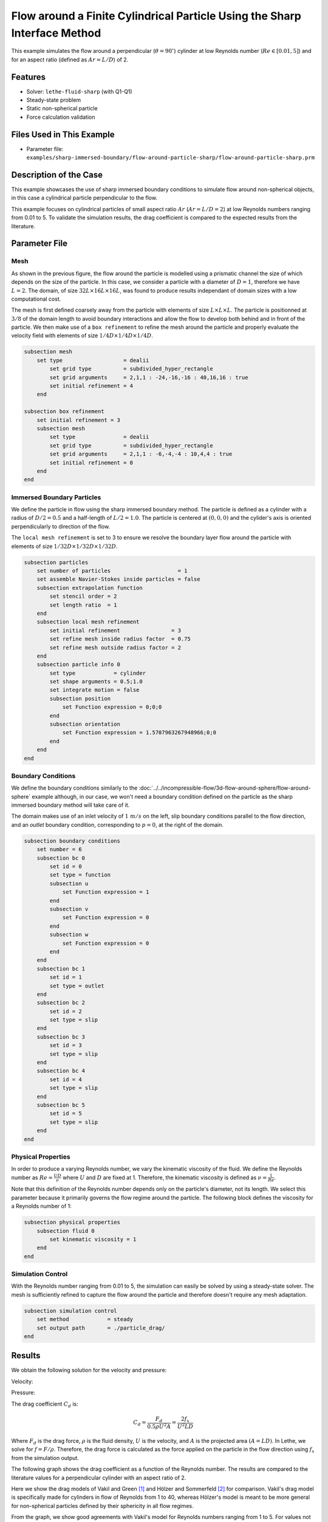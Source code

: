 ==============================================================================
Flow around a Finite Cylindrical Particle Using the Sharp Interface Method
==============================================================================

This example simulates the flow around a perpendicular (:math:`\theta = 90^\circ`) cylinder at low Reynolds number (:math:`Re \in [0.01, 5]`) and for an aspect ratio (defined as :math:`Ar = L/D`) of 2.

----------------------------------
Features
----------------------------------

- Solver: ``lethe-fluid-sharp`` (with Q1-Q1) 
- Steady-state problem
- Static non-spherical particle
- Force calculation validation

---------------------------
Files Used in This Example
---------------------------

- Parameter file: ``examples/sharp-immersed-boundary/flow-around-particle-sharp/flow-around-particle-sharp.prm``

------------------------
Description of the Case
------------------------

This example showcases the use of sharp immersed boundary conditions to simulate flow around non-spherical objects, in this case a cylindrical particle perpendicular to the flow. 

This example focuses on cylindrical particles of small aspect ratio :math:`Ar` (:math:`Ar = L/D = 2`) at low Reynolds numbers ranging from 0.01 to 5. To validate the simulation results, the drag coefficient is 
compared to the expected results from the literature. 

.. image:: images/flow-around-particle-sharp-case.png
    :alt: Simulation schematic
    :align: center

---------------
Parameter File
---------------

Mesh
~~~~

As shown in the previous figure, the flow around the particle is modelled using a prismatic channel the size of which depends on the size of the particle. In this case, we consider a particle with a diameter of :math:`D = 1`, therefore we have :math:`L = 2`. 
The domain, of size :math:`32 L \times 16 L \times 16 L`, was found to produce results independant of domain sizes with a low computational cost. 

The mesh is first defined coarsely away from the particle with elements of size :math:`L \times L \times L`. The particle is positionned at :math:`3/8` of the domain length to avoid boundary interactions and allow the flow to develop both behind and in front of the particle.
We then make use of a ``box refinement`` to refine the mesh around the particle and properly evaluate the velocity field with elements of size :math:`1/4 D \times 1/4 D \times 1/4 D`.

.. code-block:: text 

    subsection mesh
        set type                   = dealii
            set grid type          = subdivided_hyper_rectangle
            set grid arguments     = 2,1,1 : -24,-16,-16 : 40,16,16 : true
            set initial refinement = 4
        end

    subsection box refinement 
        set initial refinement = 3
        subsection mesh
            set type               = dealii
            set grid type          = subdivided_hyper_rectangle
            set grid arguments     = 2,1,1 : -6,-4,-4 : 10,4,4 : true
            set initial refinement = 0
        end
    end

Immersed Boundary Particles
~~~~~~~~~~~~~~~~~~~~~~~~~~~

We define the particle in flow using the sharp immersed boundary method. The particle is defined as a cylinder with a radius of :math:`D/2 = 0.5` and a half-length of :math:`L/2 = 1.0`. The particle is centered at :math:`(0,0,0)` 
and the cylider's axis is oriented perpendicularly to direction of the flow. 

The ``local mesh refinement`` is set to 3 to ensure we resolve the boundary layer flow around the particle with elements of size :math:`1/32 D \times 1/32 D \times 1/32 D`.

.. code-block:: text

    subsection particles
        set number of particles                     = 1
        set assemble Navier-Stokes inside particles = false
        subsection extrapolation function
            set stencil order = 2
            set length ratio  = 1
        end
        subsection local mesh refinement
            set initial refinement                = 3
            set refine mesh inside radius factor  = 0.75
            set refine mesh outside radius factor = 2
        end
        subsection particle info 0
            set type            = cylinder
            set shape arguments = 0.5;1.0
            set integrate motion = false
            subsection position
                set Function expression = 0;0;0
            end
            subsection orientation
                set Function expression = 1.5707963267948966;0;0
            end
        end
    end

Boundary Conditions
~~~~~~~~~~~~~~~~~~~

We define the boundary conditions similarly to the :doc:`../../incompressible-flow/3d-flow-around-sphere/flow-around-sphere` example although, in our case, we won't need a boundary condition defined on the particle as the sharp immersed boundary method will take care of it.

The domain makes use of an inlet velocity of :math:`1~m/s` on the left, slip boundary conditions parallel to the flow direction, and an `outlet` boundary condition, corresponding to :math:`p = 0`, at the right of the domain.

.. code-block:: text

    subsection boundary conditions
        set number = 6
        subsection bc 0
            set id = 0
            set type = function
            subsection u
                set Function expression = 1
            end
            subsection v
                set Function expression = 0
            end
            subsection w
                set Function expression = 0
            end
        end
        subsection bc 1
            set id = 1
            set type = outlet
        end
        subsection bc 2
            set id = 2
            set type = slip
        end
        subsection bc 3
            set id = 3
            set type = slip
        end
        subsection bc 4
            set id = 4
            set type = slip
        end
        subsection bc 5
            set id = 5
            set type = slip
        end
    end

Physical Properties
~~~~~~~~~~~~~~~~~~~

In order to produce a varying Reynolds number, we vary the kinematic viscosity of the fluid. We define the Reynolds number as :math:`Re = \frac{UD}{\nu}` where :math:`U` and :math:`D` are fixed at 1. Therefore, 
the kinematic viscosity is defined as :math:`\nu = \frac{1}{Re}`. 

Note that this definition of the Reynolds number depends only on the particle's diameter, not its length. We select this parameter because it primarily governs the flow regime around the particle.
The following block defines the viscosity for a Reynolds number of 1:

.. code-block:: text

    subsection physical properties
        subsection fluid 0
            set kinematic viscosity = 1
        end
    end

Simulation Control
~~~~~~~~~~~~~~~~~~~

With the Reynolds number ranging from 0.01 to 5, the simulation can easily be solved by using a steady-state solver. The mesh is sufficiently refined to capture the flow around the particle and therefore doesn't 
require any mesh adaptation.

.. code-block:: text

    subsection simulation control
        set method            = steady
        set output path       = ./particle_drag/
    end

---------------
Results
---------------

We obtain the following solution for the velocity and pressure:

Velocity:
 
.. image:: images/flow-around-particle-sharp-velocity.png
    :alt: Velocity field around the particle
    :align: center

Pressure: 

.. image:: images/flow-around-particle-sharp-pressure.png
    :alt: Pressure field around the particle
    :align: center

The drag coefficient :math:`C_d` is:

.. math::

    C_d = \frac{F_d}{0.5 \rho U^2 A} = \frac{2f_x}{U^2 L D}

Where :math:`F_d` is the drag force, :math:`\rho` is the fluid density, :math:`U` is the velocity, and :math:`A` is the projected area :math:`(A = LD)`. In Lethe, we solve for :math:`f = F/\rho`. Therefore, the drag force is calculated as the force applied 
on the particle in the flow direction using :math:`f_x` from the simulation output.

The following graph shows the drag coefficient as a function of the Reynolds number. The results are compared to the literature values for a perpendicular cylinder with an aspect ratio of 2.

.. image:: images/flow-around-particle-sharp-CD-Re-study.png
    :alt: Drag coefficient as a function of Reynolds number
    :align: center

Here we show the drag models of Vakil and Green [#vakil2009]_ and Hölzer and Sommerfeld [#holzer2008]_ for comparison. Vakil's drag model is specifically made for cylinders in flow of Reynolds from 1 to 40, whereas Hölzer's model is meant to be more general for non-spherical particles defined by their sphericity in all flow regimes.

From the graph, we show good agreements with Vakil's model for Reynolds numbers ranging from 1 to 5. For values not covered by Vakil's model, we can see that the drag follows a similar trend to Hölzer's model.
The difference with Hölzer's model can be explained by the fact that it is very hard to produce a precise drag model that encompasses all particle geometries in all flow regimes. As such, errors are expected, but it gives a very good ballpark approximation for non-spherical particles.

----------------------------
Possibilities for Extensions
----------------------------

- To further validate the simulation results, the drag coefficient could be compared to the literature for a broader range of Reynolds numbers.
- It would be interesting to investigate the switch from a particle perpendicular to the flow to a particle aligned with the flow and its effect on the drag coefficient. This could be done by varying the orientation of the particle in the flow.
- It would be interesting to investigate the effect of the aspect ratio of the particle on the drag coefficient. 

---------------
Reference
---------------

.. [#vakil2009] \A. Vakil, S. I. Green, “Drag and lift coefficients of inclined finite circular cylinders at moderate Reynolds numbers,” *Computers & Fluids*, vol. 38, no. 9, pp. 1771-1781, Oct. 2009, doi: `10.1016/j.compfluid.2009.03.006 <https://doi.org/10.1016/j.compfluid.2009.03.006>`_\.
.. [#holzer2008] \A. Hölzer, M. Sommerfeld, “New simple correlation formula for the drag coefficient of non-spherical particles,” *Powder Technology*, vol. 184, no. 3, pp. 361-365, Jun. 2008, doi: `10.1016/j.powtec.2007.08.021 <https://doi.org/10.1016/j.powtec.2007.08.021>`_\.
